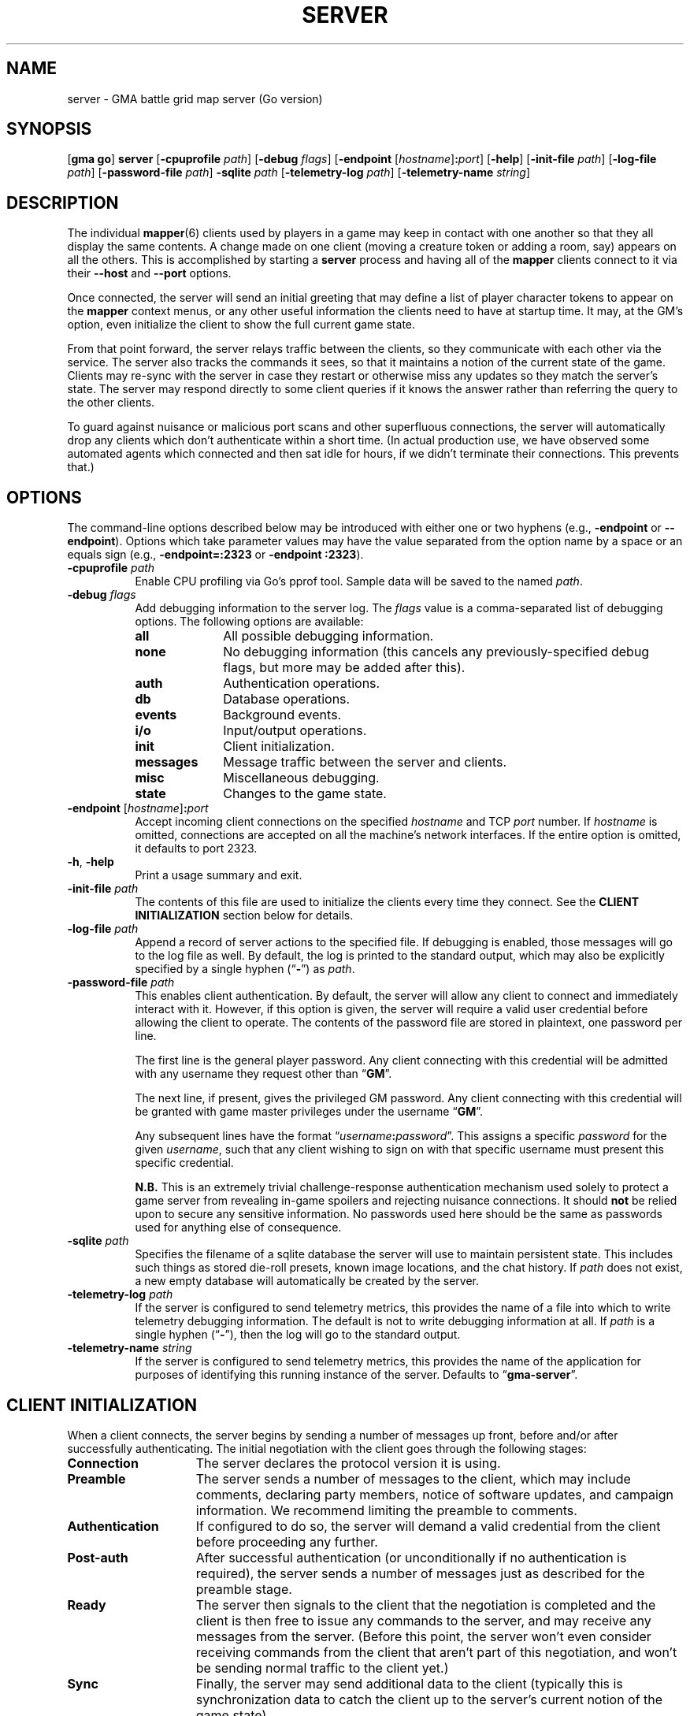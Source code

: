 .\" vim:set syntax=nroff:
'\" <<ital-is-var>>
'\" <<bold-is-fixed>>
.TH SERVER 6 "Go-GMA 5.17.0" 17-Feb-2024 "Games" \" @@mp@@
.SH NAME
server \- GMA battle grid map server (Go version)
.SH SYNOPSIS
'\" <<usage>>
.LP
.na
.RB [ gma
.BR go ]
.B server
.RB [ \-cpuprofile
.IR path ]
.RB [ \-debug
.IR flags ]
.RB [ \-endpoint
.RI [ hostname ]\fB:\fP port ]
.RB [ \-help ]
.RB [ \-init\-file
.IR path ]
.RB [ \-log\-file
.IR path ]
.RB [ \-password\-file
.IR path ]
.B \-sqlite
.I path
.RB [ \-telemetry\-log
.IR path ]
.RB [ \-telemetry\-name
.IR string ]
.ad
'\" <</usage>>
.SH DESCRIPTION
.LP
The individual
.BR mapper (6)
clients used by players in a game may keep in contact with one another so that they all
display the same contents. A change made on one client (moving a creature token or
adding a room, say) appears on all the others. This is accomplished by starting a
.B server
process and having all of the 
.B mapper 
clients connect to it via their 
.B \-\-host
and 
.B \-\-port 
options.
.LP
Once connected, the
server
will send an initial greeting that may define a list of player character tokens
to appear on the 
.B mapper
context menus, or any other useful information the clients need to have
at startup time. It may, at the GM's option, even initialize the client to
show the full current game state.
.LP
From that point forward, the
server
relays traffic between the clients, so they communicate with each
other via the service. The server also tracks the commands it sees, so that it maintains
a notion of the current state of the game. Clients may re-sync with the server in case
they restart or otherwise miss any updates so they match the server's state.  The server
may respond directly to some client queries
'\"(e.g., 
'\".RB \*(lq AI? \*(rq)
if it knows the answer rather than referring the query to the other clients.
.LP
To guard against nuisance or malicious port scans and other superfluous connections,
the server will automatically drop
any clients which don't authenticate within a short time. (In actual production
use, we have observed some automated agents which connected and then sat idle for hours,
if we didn't terminate their connections. This prevents that.)
.SH OPTIONS
.LP
The command-line options described below 
may be
introduced with either one or two hyphens (e.g.,
.B \-endpoint
or
.BR \-\-endpoint ).
Options which take parameter values may have the value separated
from the option name by a space or an equals sign (e.g.,
.B \-endpoint=:2323
or
.BR "\-endpoint :2323" ).
'\" except for boolean flags which may be given
'\" alone (e.g.,
'\" .BR \-m )
'\" to indicate that the option is set to \*(lqtrue\*(rq or may be given
'\" an explicit value which must be attached to the option with an
'\" equals sign (e.g.,
'\" .B \-m=true
'\" or
'\" .BR \-m=false ).
'\" .LP
'\" You 
'\" '\" <</bold-is-fixed>>
'\" .B "may not"
'\" '\" <<bold-is-fixed>>
'\" combine multiple single-letter options into a single composite
'\" argument, (e.g., the options
'\" .B \-r
'\" and
'\" .B \-m
'\" would need to be entered as two separate options, not as
'\" .BR \-rm ).
'\" <<list>>
.TP 8
.BI "\-cpuprofile " path
Enable CPU profiling via Go's pprof tool. Sample data will be saved to the named
.IR path .
.TP
.BI "\-debug " flags
Add debugging information to the server log. The
.I flags
value is a comma-separated list of debugging options. The following
options are available:
.RS
'\" <<desc>>
.TP 10
.B all
All possible debugging information.
.TP
.B none
No debugging information (this cancels any previously-specified debug flags, but more may
be added after this).
.TP
.B auth
Authentication operations.
.TP
.B db
Database operations.
.TP
.B events
Background events.
.TP
.B i/o
Input/output operations.
.TP
.B init
Client initialization.
.TP
.B messages
Message traffic between the server and clients.
.TP
.B misc
Miscellaneous debugging.
.TP
.B state
Changes to the game state.
.RE
'\" <</>>
.TP
.BI "\-endpoint \fR[\fP" hostname \fR]\fP: port
Accept incoming client connections on the specified
.I hostname
and TCP
.I port
number.
If
.I hostname
is omitted, connections are accepted on all the machine's network interfaces.
If the entire option
is omitted, it defaults to port 2323.
.TP
.BR \-h ", " \-help
Print a usage summary and exit.
.TP
.BI "\-init\-file " path
The contents of this file are used to initialize the clients every time they connect. See the
'\" <</bold-is-fixed>>
.B "CLIENT INITIALIZATION"
'\" <<bold-is-fixed>>
section below for details.
.TP
.BI "\-log\-file " path
Append a record of server actions to the specified file. If debugging is enabled, those
messages will go to the log file as well. By default, the log is printed to the standard output,
which may also be explicitly specified by a single hyphen 
.RB (\*(lq \- \*(rq)
as
.IR path .
.TP
.BI "\-password\-file " path
This enables client authentication. By default, the server will allow any client to
connect and immediately interact with it. However, if this option is given, the server
will require a valid user credential before allowing the client to operate. The contents
of the password file are stored in plaintext, one password per line. 
.RS
.LP
The first line is the general player password. Any client connecting with this credential
will be admitted with any username they request other than
.RB \*(lq GM \*(rq.
.LP
The next line, if present, gives the privileged GM password. Any client connecting with this
credential will be granted with game master privileges 
under the username
.RB \*(lq GM \*(rq.
.LP
Any subsequent lines have the format
.RI \*(lq username \fB:\fP password \*(rq.
This assigns a specific
.I password
for the given
.IR username ,
such that any client wishing to sign on with that specific username
must present this specific credential.
.LP
'\" <</bold-is-fixed>>
.B N.B.
This is an extremely trivial challenge-response authentication mechanism used solely to
protect a game server from revealing in-game spoilers and rejecting nuisance connections.
It should
.B not
'\" <<bold-is-fixed>>
be relied upon to secure any sensitive information. No passwords used here should be the
same as passwords used for anything else of consequence.
.RE
.TP
.BI "\-sqlite " path
Specifies the filename of a sqlite database the server will use to maintain persistent
state. This includes such things as stored die-roll presets, known image locations, and
the chat history. If
.I path
does not exist, a new empty database will automatically be created by the server.
.TP
.BI "\-telemetry\-log " path
If the server is configured to send telemetry metrics,
this provides the name of a file into which to write
telemetry debugging information. The default is not to write
debugging information at all. If
.I path
is a single hyphen 
.RB (\*(lq \- \*(rq),
then the log will go to the
standard output.
.TP
.BI "\-telemetry\-name " string
If the server is configured to send telemetry metrics,
this provides the name of the application for purposes
of identifying this running instance of the server. Defaults
to
.RB \*(lq gma\-server \*(rq.
'\" <</>>
.SH "CLIENT INITIALIZATION"
.LP
When a client connects, the server begins by sending a number of messages 
up front, before and/or after successfully authenticating. The initial negotiation
with the client goes through the following stages:
'\" <<desc>>
'\" <</bold-is-fixed>>
.TP 15
.B Connection
The server declares the protocol version it is using.
.TP
.B Preamble
The server sends a number of messages to the client, which may include
comments, declaring party members, notice of software
updates, and campaign information.
We recommend limiting the preamble to comments.
.TP
.B Authentication
If configured to do so, the server will demand a valid
credential from the client before proceeding any further.
.TP
.B Post-auth
After successful authentication (or unconditionally if
no authentication is required), the server sends a number
of messages just as described for the preamble stage.
.TP
.B Ready
The server then signals to the client that the negotiation
is completed and the client is then free to issue any
commands to the server, and may receive any messages from
the server. (Before this point, the server won't even
consider receiving commands from the client that aren't
part of this negotiation, and won't be sending normal
traffic to the client yet.)
.TP
.B Sync
Finally, the server may send additional data to the client
(typically this is synchronization data to catch the
client up to the server's current notion of the game
state).
'\" <<bold-is-fixed>>
'\" <</>>
.LP
By default, the preamble, post-auth, and sync stages are
effectively nil. However, the presence of a client initialization
file via the
.B \-init\-file
option specifies what to send to the client during
negotiation.
.LP
Each line of the file is a server message to be sent to
the client, formatted as documented in the server protocol
specification. (I.e., a command word followed by a space and
a JSON parameter object.) Long commands may be continued
over multiple lines of the file, as long as the brace
.RB (\*(lq { \*(rq)
that begins the JSON data appears on the line with the
command name, and all subsequent lines are indented
by any amount of whitespace. The final brace
.RB (\*(lq } \*(rq)
that ends the JSON data may appear at the end of the
last line or on a line by itself (in which case it need
not be indented itself).
.LP
The commands which may appear in the initialization file
include the following:
'\" <<desc>>
.TP 11
.B //
This line is transmitted AS-IS to the client. This
command does not require JSON data to follow it. All text
from the
.RB \*(lq // \*(rq
to the end of the line are considered a comment and are
sent verbatim. This is useful to provide a human-readable
message to anyone connecting to the game port.
.RS
.LP
Clients may interpret what they see in comment messages from
the server but are not under any obligation to do so. Currently,
the following special comment is recognized by the 
.BR mapper (6)
client (at least):
'\" <<list>>
.TP
.BI "// notice: " message
If the comment begins with the string
.RB \*(lq notice: \*(rq
(not counting whitespace), then the
.I message
following it will be shown to the user. In this way, the GM or other
server administrator may communicate urgent notices to all the users
of their game server. This notice comment must appear before the
.B READY
command in the server's init file.
'\" <</>>
.RE
.TP
.B AC
Add a character to the client's quick-access context
menu. Typically this is the party of player characters.
Any JSON parameters accepted by the server
.B AC
message may be given, but for the purposes of the client
initialization, the important ones are
.BR ID ,
.BR Name ,
.BR Color ,
.BR Size ,
.BR Area ,
and
.BR CreatureType ,
providing a unique ID for the character, their name
as it appears on the map, the color of their threat
zone, creature size category, threatened area size
category, and creature type (1 for monsters or 2 for players).
.TP
.B DSM
Defines a condition status marker that may be placed
on creature tokens. This will update an existing marker
already known to the mapper, or add new ones to the set
of condition markers. The parameters are
'\" <<list>>
.RS
.TP
.B Condition
The name of the condition. While this is arbitrary,
it should be short, preferably a single word. It should
not begin with an underscore to avoid conflicts with
internal names used by the 
GMA software.
.TP
.B Shape
Describes the shape of the marker drawn over
the token. See the protocol documentation
in
.BR mapper-protocol (7).
.TP
.B Color
The color of the marker.
.TP
.B Transparent
If present and true, this means to use a semi-transparent
creature token when this condition is in effect.
.TP
.B Description
A sentence or paragraph describing the effects of
that condition.
.RE
'\" <</>>
.TP
'\" <<New>>
.B REDIRECT
Instructs the client to use a different server for this session. This is used when
the GM wants to use an alternate server temporarily without requiring the players to
reconfigure all their clients.
The JSON payload includes the following values:
'\" <<list>>
.RS
.TP
.B Host
The host name or IP address of the server to connect to for this session.
.TP
'\" <</ital-is-var>>
.BI "Port " (int)
'\" <<ital-is-var>>
The TCP port number on which to connect to the server.
.TP
.B Reason
An explanation of why the redirect is being performed (optional).
.LP
The server will disconnect from the client immediately after issuing the
.B REDIRECT
command to it.
.RE
'\" <</>>
'\" <</New>>
.TP
.B UPDATES
Advertises to the client the version of each software
package you recommend for them to use. The JSON
data has a single parameter called
.B Packages
which is a list of objects with the following
parameters:
.RS
'\" <<list>>
.TP
.B Name
The name of the package, such as
.BR mapper ,
.BR go-gma ,
or
.BR core .
'\" <<New>>
.TP
.B MinimumVersion
If a server wishes to limit clients from this package to only those with a minimum version number
(as self-reported by the client in its
.B AUTH
message), then a
.B MinimumVersion
and
.B VersionPattern
field must be added to that package's information here. The
.B MinimumVersion
field is a string with the minimum client version allowed to be used, as a semantic version
string such as
.RB \*(lq 1.2 \*(rq,
.RB \*(lq 1.7.3 \*(rq,
.RB \*(lq 1.6-alpha.1 \*(rq,
etc. This will be matched against the value captured from the client's version number
via the
.B VersionPattern
field.
.TP
.B VersionPattern
This gives a regular expression which is matched against the
.B Client
field sent by the client as part of its
.B AUTH
message when signing on to the server. This expression MUST contain a single capturing group
which yields the client's version number to be compared against the
.B MinimumVersion
field described above.
.RS
.LP
See the
.B sample.init
file shipped with the go-gma source code for an example of this, or note that
the regular expression to match the
.BR mapper (6)
client is
.BR "\[dq]^\e\es*mapper\e\es+(\e\eS+)\[dq]" .
.LP
Note that backslashes in the regular expression need to be escaped with another
backslash (i.e.,
.BR \e\e )
to satisfy the encoding requirements for JSON.
.RE
'\" <</New>>
.TP
.B Instances
A list of available versions of the package. If multiple
versions are listed here, they should each be for a different
platform. 
Each instance value is an object with the following fields:
.RS
'\" <<desc>>
.TP 8
.B OS
The target operating system for this version of the
package. If omitted or blank, it is OS-independent.
Values are
.BR freebsd ,
.BR linux ,
.BR darwin ,
.BR windows ,
etc.
.TP
.B Arch
The target hardware architecture for this version.
Values are
.BR amd64 ,
etc.
.TP
.B Version
The recommended version you want players to use.
.TP
.B Token
If you provide a downloadable copy of the software on your server for players
to get, specify the download token here. The mapper tool currently has the
capability to self-upgrade based on this token. The mapper is configured with
the option
.BI \-\-update\-url= base
which is combined with the
.I token
value to get the filename to be downloaded from your
server. The URLs retrieved will be
.IB base / token .tar.gz
and
.IB base / token .tar.gz.sig\fR.\fP
'\" <</>>
.RE
'\" <</>>
.RE
.TP
.B WORLD
'\" <<New>>
Sends campaign information. The fields of the JSON payload include
'\" <<list>>
.RS
.TP
.B Calendar
Names the calendar in play.
.TP
.B ClientSettings
Overrides some of the server- and game-specific client preference settings.
The value is a JSON object with the following fields:
'\" <<list>>
.RS
.TP
.B MkdirPath
The path to the
.B mkdir
program on the server (used for GM uploads of mapper content to the server).
.TP
.B ImageBaseURL
The base URL from which the client will retrieve map and image files.
.TP
.B ModuleCode
The current module's ID code.
.TP
.B SCPDestination
The directory where GM uploads of mapper content should be sent to.
.TP
.B ServerHostname
The hostname (and optionally username in the form
.IB name @ host\fR)\fP
for the GM to upload mapper content to the server.
'\" <</>>
.RE
'\" <</>>
.RE
'\" <</New>>
.TP
.B AUTH
This command word (without JSON data) in the initialization
file causes the server to perform the authentication step before
continuing. Thus, it marks the end of the preamble stage. Following
lines will be sent as part of the post-auth stage.
.TP
.B READY
This command word (without JSON data) in the initialization file
causes the server to signal to the client that the negotiation is
complete and normal client/server interaction may begin. Thus
it marks the end of the post-auth stage. Anything after this 
point is for the sync stage.
.RS
.LP
In this final part of the file (after the
.B READY
command), any of the following server messages may be
included to be sent to the client:
.BR // ,
.BR AC ,
.BR AI ,
.BR AI? ,
.BR AV ,
.BR CC ,
.BR CLR ,
.BR CLR@ ,
.BR CO ,
.BR CS ,
.BR DD= ,
.BR DSM ,
.BR I ,
.BR IL ,
.BR L ,
.BR LS\-ARC ,
.BR LS\-CIRC ,
.BR LS\-LINE ,
.BR LS\-POLY ,
.BR LS\-RECT ,
.BR LS\-SAOE ,
.BR LS\-TEXT ,
.BR LS\-TILE ,
.BR MARK ,
.BR OA ,
.BR OA+ ,
.BR OA\- ,
.BR PROGRESS ,
.BR PS ,
'\" <<New>>
.BR REDIRECT ,
'\" <</New>>
.BR ROLL ,
.BR TB ,
.BR TO ,
.BR UPDATES ,
or
.BR WORLD .
(Technically, any of these commands can appear anywhere in the initialization file, but we
strongly recommend limiting commands to
.BR // ,
.BR AC ,
.BR DSM ,
'\" <<New>>
.BR REDIRECT ,
'\" <</New>>
.BR UPDATES ,
and
.BR WORLD
in all stages except the final (sync) stage.
.RE
.TP
.B SYNC
This command word (without JSON data) in the
initialization file will cause the server to
behave as if the client sent a
.B SYNC
command to it after the negotiation is complete.
This sends the full game state to the client, so that
a newly connected mapper will display the current map
contents the other players see.
'\" <</>>
.RE
.SH SECURITY
.LP
The authentication system employed here is simplistic and not ideal for general
use, but is considered to be good enough for our purposes here, since the stakes
are so low. It is intended just to discourage cheating at the game by looking
at spoilers or direct messages intended for other users, not for any more rigorous
protection.
.LP
The challenge/response system employed by the server is designed to resist
replay attacks since it does not divulge the actual password in the clear
over the network, although other attacks such as man-in-the-middle remain
possible. This authentication mechanism is used because at this point the server
and clients do not support encrypted communications. (If this becomes supported
in the future, a more robust authentication mechanism will be possible which 
does not have the weaknesses documented here.)
.LP
The main weakness of the system is that passwords are stored in plaintext on the
server and on each client, which means it is critical to secure the password file and the system itself.
Caution your players to use a password for the mapper that is different from any other
passwords they use (which should be the password practice people observe anyway). A
breach that reveals passwords from the server's file, or the client configuration
files where passwords are stored, would then only allow an imposter
to log in to your map service, which admittedly is more of an inconvenience than a serious security issue, assuming you use your map server just for playing a game and not for
the communication of any sensitive information. 
.LP
Don't use the GMA mapper server for the communication of sensitive information. It's
part of a game. Just play a game with it.
.SH "SIGNALS"
.LP
The map service responds to the following signals while running.
These actions may not be taken immediately but should happen within a few seconds.
'\" <<desc>>
.TP 8
.B HUP
This signal terminates all existing client connections but leaves the server up and
ready to accept new incoming connections.
.TP
.B INT
Gracefully shuts down the server.
.TP
.B USR1
Causes the server to re-read its initialization file. Clients which connect after this
will see the new initialization information. This also jumps the next message ID for
chat messages and die roll results to most likely be a larger ID than other servers
(it sets the next ID to the current UNIX timestamp value, just as the server does when
it starts; this will make it ahead of other servers on the assumption that server clocks
are correct and no server will sustain a message rate of >= one message per second
since it was started).
.TP
.B USR2
This signal causes the server to dump a human-readable description of the current game state
database to the log file.
'\" <</>>
.SH "SEE ALSO"
.LP
.BR gma (6),
.BR mapper (5),
.BR mapper (6).
.LP
The server communications protocol is definitively documented in the
.BR mapper (6)
manpage which comes with the GMA-Mapper package.
.SH AUTHOR
.LP
Steve Willoughby / steve@madscience.zone.
.SH BUGS
.LP
If the server is not configured to require authentication, that means it won't drop
nuisance connections either, since it's accepting all connections as valid, even if
it never sends any valid data to the server.
.SH COPYRIGHT
Part of the GMA software suite, copyright \(co 1992\-2024 by Steven L. Willoughby, Aloha, Oregon, USA. All Rights Reserved. Distributed under BSD-3-Clause License. \"@m(c)@